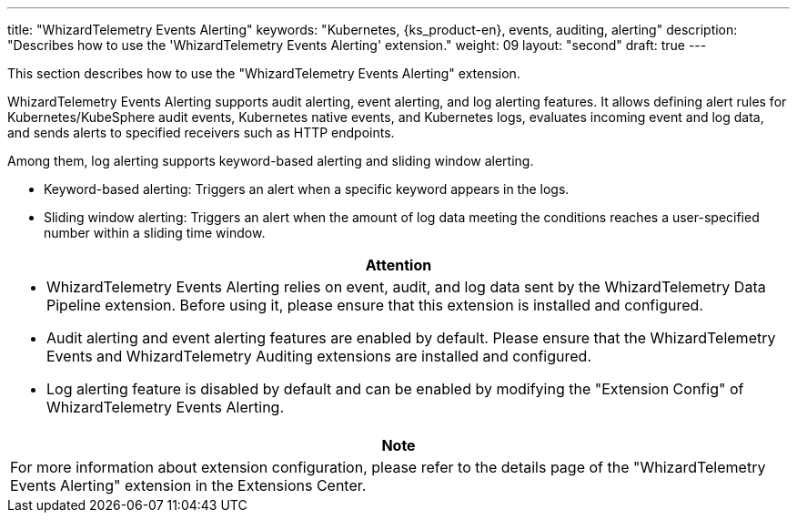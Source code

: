 ---
title: "WhizardTelemetry Events Alerting"
keywords: "Kubernetes, {ks_product-en}, events, auditing, alerting"
description: "Describes how to use the 'WhizardTelemetry Events Alerting' extension."
weight: 09
layout: "second"
draft: true
---

This section describes how to use the "WhizardTelemetry Events Alerting" extension.

WhizardTelemetry Events Alerting supports audit alerting, event alerting, and log alerting features. It allows defining alert rules for Kubernetes/KubeSphere audit events, Kubernetes native events, and Kubernetes logs, evaluates incoming event and log data, and sends alerts to specified receivers such as HTTP endpoints.

Among them, log alerting supports keyword-based alerting and sliding window alerting.

- Keyword-based alerting: Triggers an alert when a specific keyword appears in the logs.

- Sliding window alerting: Triggers an alert when the amount of log data meeting the conditions reaches a user-specified number within a sliding time window.


[.admon.attention,cols="a"]
|===
|Attention

|
- WhizardTelemetry Events Alerting relies on event, audit, and log data sent by the WhizardTelemetry Data Pipeline extension. Before using it, please ensure that this extension is installed and configured.
- Audit alerting and event alerting features are enabled by default. Please ensure that the WhizardTelemetry Events and WhizardTelemetry Auditing extensions are installed and configured.
- Log alerting feature is disabled by default and can be enabled by modifying the "Extension Config" of WhizardTelemetry Events Alerting.
|===

[.admon.note,cols="a"]
|===
|Note

|
For more information about extension configuration, please refer to the details page of the "WhizardTelemetry Events Alerting" extension in the Extensions Center.
|===